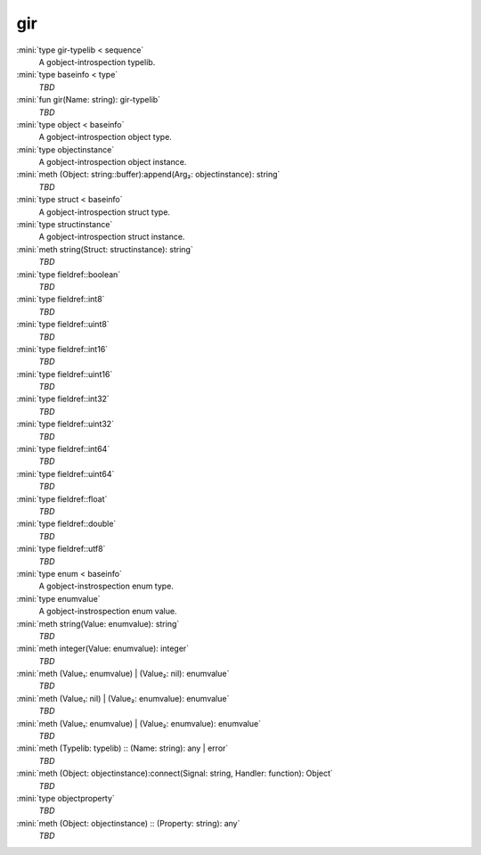 gir
===

:mini:`type gir-typelib < sequence`
   A gobject-introspection typelib.


:mini:`type baseinfo < type`
   *TBD*

:mini:`fun gir(Name: string): gir-typelib`
   *TBD*

:mini:`type object < baseinfo`
   A gobject-introspection object type.


:mini:`type objectinstance`
   A gobject-introspection object instance.


:mini:`meth (Object: string::buffer):append(Arg₂: objectinstance): string`
   *TBD*

:mini:`type struct < baseinfo`
   A gobject-introspection struct type.


:mini:`type structinstance`
   A gobject-introspection struct instance.


:mini:`meth string(Struct: structinstance): string`
   *TBD*

:mini:`type fieldref::boolean`
   *TBD*

:mini:`type fieldref::int8`
   *TBD*

:mini:`type fieldref::uint8`
   *TBD*

:mini:`type fieldref::int16`
   *TBD*

:mini:`type fieldref::uint16`
   *TBD*

:mini:`type fieldref::int32`
   *TBD*

:mini:`type fieldref::uint32`
   *TBD*

:mini:`type fieldref::int64`
   *TBD*

:mini:`type fieldref::uint64`
   *TBD*

:mini:`type fieldref::float`
   *TBD*

:mini:`type fieldref::double`
   *TBD*

:mini:`type fieldref::utf8`
   *TBD*

:mini:`type enum < baseinfo`
   A gobject-instrospection enum type.


:mini:`type enumvalue`
   A gobject-instrospection enum value.


:mini:`meth string(Value: enumvalue): string`
   *TBD*

:mini:`meth integer(Value: enumvalue): integer`
   *TBD*

:mini:`meth (Value₁: enumvalue) | (Value₂: nil): enumvalue`
   *TBD*

:mini:`meth (Value₁: nil) | (Value₂: enumvalue): enumvalue`
   *TBD*

:mini:`meth (Value₁: enumvalue) | (Value₂: enumvalue): enumvalue`
   *TBD*

:mini:`meth (Typelib: typelib) :: (Name: string): any | error`
   *TBD*

:mini:`meth (Object: objectinstance):connect(Signal: string, Handler: function): Object`
   *TBD*

:mini:`type objectproperty`
   *TBD*

:mini:`meth (Object: objectinstance) :: (Property: string): any`
   *TBD*


